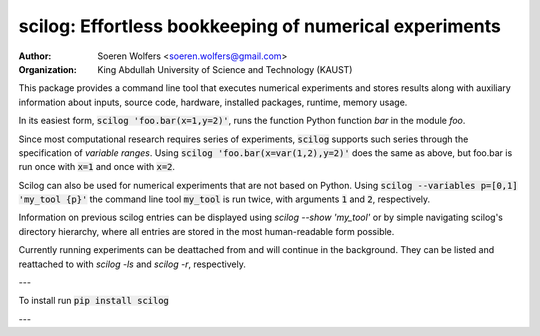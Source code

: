 scilog: Effortless bookkeeping of numerical experiments
==========================================
:Author: Soeren Wolfers <soeren.wolfers@gmail.com>
:Organization: King Abdullah University of Science and Technology (KAUST) 

This package provides a command line tool that executes numerical experiments and stores results along with auxiliary information about inputs, source code, hardware, installed packages, runtime, memory usage.

In its easiest form, :code:`scilog 'foo.bar(x=1,y=2)'`, runs the function Python function `bar` in the module `foo`.

Since most computational research requires series of experiments, :code:`scilog` supports such series through the specification of *variable ranges*. 
Using :code:`scilog 'foo.bar(x=var(1,2),y=2)'` does the same as above, but foo.bar is run once with :code:`x=1` and once with :code:`x=2`.
 
Scilog can also be used for numerical experiments that are not based on Python. Using :code:`scilog --variables p=[0,1] 'my_tool {p}'`  the 
command line tool :code:`my_tool` is run twice, with arguments :code:`1` and :code:`2`, respectively. 

Information on previous scilog entries can be displayed using `scilog --show 'my_tool'` or by simple navigating scilog's directory hierarchy, where 
all entries are stored in the most human-readable form possible. 

Currently running experiments can be deattached from and will continue in the background.
They can be listed and reattached to with `scilog -ls` and `scilog -r`, respectively. 

---

To install run :code:`pip install scilog`

---

